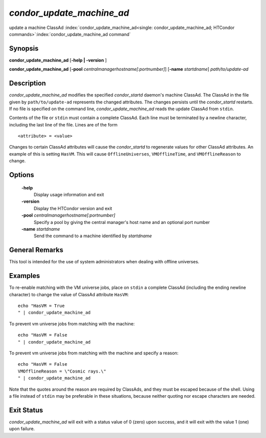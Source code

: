       

*condor_update_machine_ad*
=============================

update a machine ClassAd
:index:`condor_update_machine_ad<single: condor_update_machine_ad; HTCondor commands>`\ :index:`condor_update_machine_ad command`

Synopsis
--------

**condor_update_machine_ad** [**-help | -version** ]

**condor_update_machine_ad**
[**-pool** *centralmanagerhostname[:portnumber]*]
[**-name** *startdname*] *path/to/update-ad*

Description
-----------

*condor_update_machine_ad* modifies the specified *condor_startd*
daemon's machine ClassAd. The ClassAd in the file given by
``path/to/update-ad`` represents the changed attributes. The changes
persists until the *condor_startd* restarts. If no file is specified on
the command line, *condor_update_machine_ad* reads the update ClassAd
from ``stdin``.

Contents of the file or ``stdin`` must contain a complete ClassAd. Each
line must be terminated by a newline character, including the last line
of the file. Lines are of the form

::

    <attribute> = <value>

Changes to certain ClassAd attributes will cause the *condor_startd* to
regenerate values for other ClassAd attributes. An example of this is
setting ``HasVM``. This will cause ``OfflineUniverses``,
``VMOfflineTime``, and ``VMOfflineReason`` to change.

Options
-------

 **-help**
    Display usage information and exit
 **-version**
    Display the HTCondor version and exit
 **-pool** *centralmanagerhostname[:portnumber]*
    Specify a pool by giving the central manager's host name and an
    optional port number
 **-name** *startdname*
    Send the command to a machine identified by *startdname*

General Remarks
---------------

This tool is intended for the use of system administrators when dealing
with offline universes.

Examples
--------

To re-enable matching with the VM universe jobs, place on ``stdin`` a
complete ClassAd (including the ending newline character) to change the
value of ClassAd attribute ``HasVM``:

::

    echo "HasVM = True 
    " | condor_update_machine_ad

To prevent vm universe jobs from matching with the machine:

::

    echo "HasVM = False 
    " | condor_update_machine_ad

To prevent vm universe jobs from matching with the machine and specify a
reason:

::

    echo "HasVM = False 
    VMOfflineReason = \"Cosmic rays.\" 
    " | condor_update_machine_ad

Note that the quotes around the reason are required by ClassAds, and
they must be escaped because of the shell. Using a file instead of
``stdin`` may be preferable in these situations, because neither quoting
nor escape characters are needed.

Exit Status
-----------

*condor_update_machine_ad* will exit with a status value of 0 (zero)
upon success, and it will exit with the value 1 (one) upon failure.


